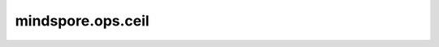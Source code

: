 mindspore.ops.ceil
===================

.. py:function:: mindspore.ops.ceil()

    向上取整函数。

    .. math::
        out_i = \lceil x_i \rceil = \lfloor x_i \rfloor + 1

    **参数：**

    - **x** (Tensor) - Ceil的输入。其数据类型为float16或float32。shape： :math:`(N, *)` ，其中 :math:`*` 表示任意数量的附加维度。秩应小于8。

    **返回：**

    Tensor，shape与 `x` 相同。

    **异常：**

    - **TypeError** - `x` 的不是Tensor。
    - **TypeError** - `x` 的数据类型既不是float16也不是float32。
